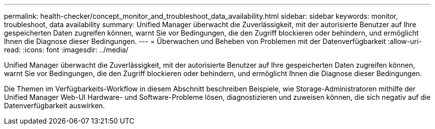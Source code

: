 ---
permalink: health-checker/concept_monitor_and_troubleshoot_data_availability.html 
sidebar: sidebar 
keywords: monitor, troubleshoot, data availability 
summary: Unified Manager überwacht die Zuverlässigkeit, mit der autorisierte Benutzer auf Ihre gespeicherten Daten zugreifen können, warnt Sie vor Bedingungen, die den Zugriff blockieren oder behindern, und ermöglicht Ihnen die Diagnose dieser Bedingungen. 
---
= Überwachen und Beheben von Problemen mit der Datenverfügbarkeit
:allow-uri-read: 
:icons: font
:imagesdir: ../media/


[role="lead"]
Unified Manager überwacht die Zuverlässigkeit, mit der autorisierte Benutzer auf Ihre gespeicherten Daten zugreifen können, warnt Sie vor Bedingungen, die den Zugriff blockieren oder behindern, und ermöglicht Ihnen die Diagnose dieser Bedingungen.

Die Themen im Verfügbarkeits-Workflow in diesem Abschnitt beschreiben Beispiele, wie Storage-Administratoren mithilfe der Unified Manager Web-UI Hardware- und Software-Probleme lösen, diagnostizieren und zuweisen können, die sich negativ auf die Datenverfügbarkeit auswirken.
